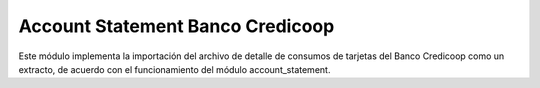 Account Statement Banco Credicoop
#################################

Este módulo implementa la importación del archivo de detalle de consumos
de tarjetas del Banco Credicoop como un extracto, de acuerdo con el
funcionamiento del módulo account_statement.
